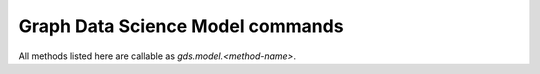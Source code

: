 Graph Data Science Model commands
---------------------------------

All methods listed here are callable as `gds.model.<method-name>`.


